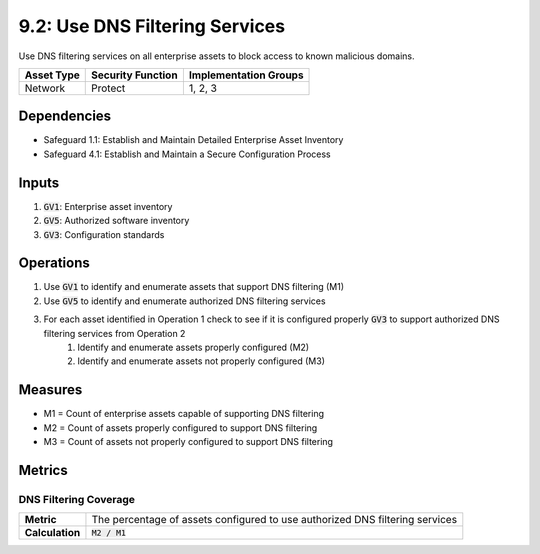9.2: Use DNS Filtering Services
====================================================================
Use DNS filtering services on all enterprise assets to block access to known malicious domains.

.. list-table::
	:header-rows: 1

	* - Asset Type
	  - Security Function
	  - Implementation Groups
	* - Network
	  - Protect
	  - 1, 2, 3

Dependencies
------------
* Safeguard 1.1: Establish and Maintain Detailed Enterprise Asset Inventory
* Safeguard 4.1: Establish and Maintain a Secure Configuration Process

Inputs
------
#. :code:`GV1`: Enterprise asset inventory
#. :code:`GV5`: Authorized software inventory
#. :code:`GV3`: Configuration standards

Operations
----------
#. Use :code:`GV1` to identify and enumerate assets that support DNS filtering (M1)
#. Use :code:`GV5` to identify and enumerate authorized DNS filtering services
#. For each asset identified in Operation 1 check to see if it is configured properly :code:`GV3` to support authorized DNS filtering services from Operation 2
	#. Identify and enumerate assets properly configured (M2)
	#. Identify and enumerate assets not properly configured (M3)

Measures
--------
* M1 = Count of enterprise assets capable of supporting DNS filtering
* M2 = Count of assets properly configured to support DNS filtering
* M3 = Count of assets not properly configured to support DNS filtering


Metrics
-------

DNS Filtering Coverage 
^^^^^
.. list-table::

	* - **Metric**
	  - | The percentage of assets configured to use authorized DNS filtering services
	* - **Calculation**
	  - :code:`M2 / M1`



.. history
.. authors
.. license
